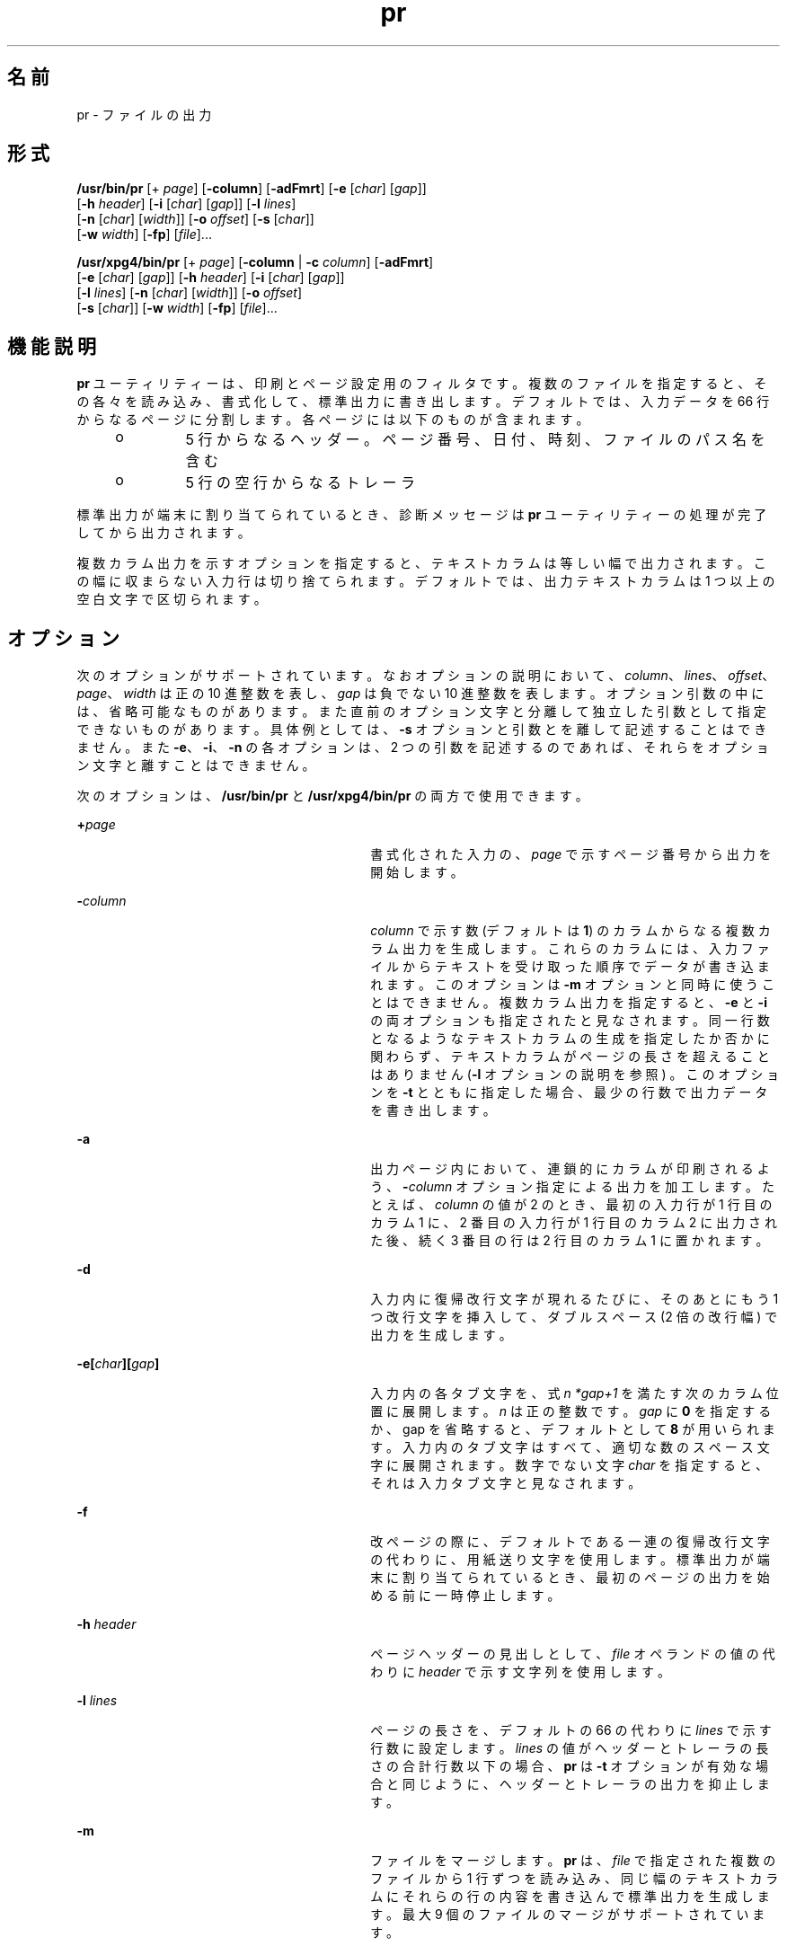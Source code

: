 '\" te
.\" Copyright (c) 1992, X/Open Company Limited All Rights Reserved
.\" Copyright 1989 AT&T
.\" Portions Copyright (c) 1995, 2011, Oracle and/or its affiliates. All rights reserved.
.\" Sun Microsystems, Inc. gratefully acknowledges The Open Group for permission to reproduce portions of its copyrighted documentation. Original documentation from The Open Group can be obtained online at http://www.opengroup.org/bookstore/.
.\" The Institute of Electrical and Electronics Engineers and The Open Group, have given us permission to reprint portions of their documentation. In the following statement, the phrase "this text" refers to portions of the system documentation. Portions of this text are reprinted and reproduced in electronic form in the Sun OS Reference Manual, from IEEE Std 1003.1, 2004 Edition, Standard for Information Technology -- Portable Operating System Interface (POSIX), The Open Group Base Specifications Issue 6, Copyright (C) 2001-2004 by the Institute of Electrical and Electronics Engineers, Inc and The Open Group. In the event of any discrepancy between these versions and the original IEEE and The Open Group Standard, the original IEEE and The Open Group Standard is the referee document. The original Standard can be obtained online at http://www.opengroup.org/unix/online.html. This notice shall appear on any product containing this material.
.TH pr 1 "2011 年 8 月 17 日" "SunOS 5.11" "ユーザーコマンド"
.SH 名前
pr \- ファイルの出力
.SH 形式
.LP
.nf
\fB/usr/bin/pr\fR [+ \fIpage\fR] [\fB-column\fR] [\fB-adFmrt\fR] [\fB-e\fR [\fIchar\fR] [\fIgap\fR]] 
     [\fB-h\fR \fIheader\fR] [\fB-i\fR [\fIchar\fR] [\fIgap\fR]] [\fB-l\fR \fIlines\fR] 
     [\fB-n\fR [\fIchar\fR] [\fIwidth\fR]] [\fB-o\fR \fIoffset\fR] [\fB-s\fR [\fIchar\fR]] 
     [\fB-w\fR \fIwidth\fR] [\fB-fp\fR] [\fIfile\fR]...
.fi

.LP
.nf
\fB/usr/xpg4/bin/pr\fR [+ \fIpage\fR] [\fB-column\fR | \fB-c\fR \fIcolumn\fR] [\fB-adFmrt\fR] 
     [\fB-e\fR [\fIchar\fR] [\fIgap\fR]] [\fB-h\fR \fIheader\fR] [\fB-i\fR [\fIchar\fR] [\fIgap\fR]] 
     [\fB-l\fR \fIlines\fR] [\fB-n\fR [\fIchar\fR] [\fIwidth\fR]] [\fB-o\fR \fIoffset\fR] 
     [\fB-s\fR [\fIchar\fR]] [\fB-w\fR \fIwidth\fR] [\fB-fp\fR] [\fIfile\fR]...
.fi

.SH 機能説明
.sp
.LP
\fBpr\fR ユーティリティーは、印刷とページ設定用のフィルタです。複数のファイルを指定すると、その各々を読み込み、書式化して、標準出力に書き出します。デフォルトでは、入力データを 66 行からなるページに分割します。各ページには以下のものが含まれます。
.RS +4
.TP
.ie t \(bu
.el o
5 行からなるヘッダー。ページ番号、日付、時刻、ファイルのパス名を含む
.RE
.RS +4
.TP
.ie t \(bu
.el o
5 行の空行からなるトレーラ
.RE
.sp
.LP
標準出力が端末に割り当てられているとき、診断メッセージは \fBpr\fR ユーティリティーの処理が完了してから出力されます。
.sp
.LP
複数カラム出力を示すオプションを指定すると、テキストカラムは等しい幅で出力されます。この幅に収まらない入力行は切り捨てられます。デフォルトでは、出力テキストカラムは 1 つ以上の空白文字で区切られます。
.SH オプション
.sp
.LP
次のオプションがサポートされています。なおオプションの説明において、\fIcolumn\fR、\fIlines\fR、\fIoffset\fR、\fIpage\fR、\fIwidth\fR は正の 10 進整数を表し、\fIgap\fR は負でない 10 進整数を表します。オプション引数の中には、省略可能なものがあります。また直前のオプション文字と分離して独立した引数として指定できないものがあります。具体例としては、\fB-s\fR オプションと引数とを離して記述することはできません。また \fB-e\fR、\fB-i\fR、\fB-n\fR の各オプションは、2 つの引数を記述するのであれば、それらをオプション文字と離すことはできません。
.sp
.LP
次のオプションは、\fB/usr/bin/pr\fR と \fB/usr/xpg4/bin/pr\fR の両方で使用できます。
.sp
.ne 2
.mk
.na
\fB\fB+\fR\fIpage\fR \fR
.ad
.RS 30n
.rt  
書式化された入力の、\fIpage\fR で示すページ番号から出力を開始します。
.RE

.sp
.ne 2
.mk
.na
\fB\fB-\fR\fIcolumn\fR \fR
.ad
.RS 30n
.rt  
\fIcolumn\fR で示す数 (デフォルトは \fB1\fR) のカラムからなる複数カラム出力を生成します。これらのカラムには、入力ファイルからテキストを受け取った順序でデータが書き込まれます。このオプションは \fB-m\fR オプションと同時に使うことはできません。複数カラム出力を指定すると、\fB-e\fR と \fB-i\fR の両オプションも指定されたと見なされます。同一行数となるようなテキストカラムの生成を指定したか否かに関わらず、テキストカラムがページの長さを超えることはありません (\fB-l\fR オプションの説明を参照) 。このオプションを \fB-t\fR とともに指定した場合、最少の行数で出力データを書き出します。
.RE

.sp
.ne 2
.mk
.na
\fB\fB-a\fR \fR
.ad
.RS 30n
.rt  
出力ページ内において、連鎖的にカラムが印刷されるよう、\fB-\fR\fIcolumn\fR オプション指定による出力を加工します。たとえば、\fIcolumn\fR の値が 2 のとき、最初の入力行が 1 行目のカラム 1 に、2 番目の入力行が 1 行目のカラム 2 に出力された後、続く 3 番目の行は 2 行目のカラム 1 に置かれます。
.RE

.sp
.ne 2
.mk
.na
\fB\fB-d\fR \fR
.ad
.RS 30n
.rt  
入力内に復帰改行文字が現れるたびに、そのあとにもう 1 つ 改行文字を挿入して、ダブルスペース (2 倍の改行幅) で出力を生成します。\fB\fR\fB\fR
.RE

.sp
.ne 2
.mk
.na
\fB\fB\fR\fB-e\fR\fB\|[\|\fR\fIchar\fR\fB\|][\|\fR\fIgap\fR\fB\|]\fR \fR
.ad
.RS 30n
.rt  
入力内の各タブ文字を、式 \fIn\fR \fI*gap+1\fR を満たす次のカラム位置に展開します。\fIn\fR は正の整数です。\fB\fR\fB\fR\fIgap\fR に \fB0\fR を指定するか、gap を省略すると、デフォルトとして \fB8\fR が用いられます。入力内のタブ文字はすべて、適切な数のスペース文字に展開されます。\fB\fR\fB\fR数字でない文字 \fIchar\fR を指定すると、それは入力タブ文字と見なされます。
.RE

.sp
.ne 2
.mk
.na
\fB\fB-f\fR \fR
.ad
.RS 30n
.rt  
改ページの際に、デフォルトである一連の復帰改行文字の代わりに、用紙送り文字を使用します。\fB\fR\fB\fR標準出力が端末に割り当てられているとき、最初のページの出力を始める前に一時停止します。
.RE

.sp
.ne 2
.mk
.na
\fB\fB-h\fR \fIheader\fR \fR
.ad
.RS 30n
.rt  
ページヘッダーの見出しとして、\fIfile\fR オペランドの値の代わりに \fIheader\fR で示す文字列を使用します。
.RE

.sp
.ne 2
.mk
.na
\fB\fB-l\fR \fIlines\fR \fR
.ad
.RS 30n
.rt  
ページの長さを、デフォルトの 66 の代わりに \fIlines\fR で示す行数に設定します。\fIlines\fR の値がヘッダーとトレーラの長さの合計行数以下の場合、\fBpr\fR は \fB-t\fR オプションが有効な場合と同じように、ヘッダーとトレーラの出力を抑止します。
.RE

.sp
.ne 2
.mk
.na
\fB\fB-m\fR\fR
.ad
.RS 30n
.rt  
ファイルをマージします。\fBpr\fR は、\fIfile\fR で指定された複数のファイルから 1 行ずつを読み込み、同じ幅のテキストカラムにそれらの行の内容を書き込んで標準出力を生成します。最大 9 個のファイルのマージがサポートされています。\fI\fR
.RE

.sp
.ne 2
.mk
.na
\fB\fB-n\|[\|\fR\fIchar\fR\fB\|][\|\fR\fIwidth\fR\fB\|]\fR \fR
.ad
.RS 30n
.rt  
行番号の桁数を \fIwidth\fR で示す値とします。デフォルトは \fB5\fR です。\fI\fR出力上において行番号は、デフォルト出力の場合には各テキストカラムの先頭の \fIwidth\fR 個のカラムを、\fB-m\fR 出力の場合には各行の先頭の width 個のカラムを占めます。数字でない文字 \fIchar\fR を指定すると、行番号と後続の出力を隔てるために行番号に付加されます。\fIchar\fR のデフォルトはタブ文字です。\fB\fR
.RE

.sp
.ne 2
.mk
.na
\fB\fB-o\fR \fIoffset\fR \fR
.ad
.RS 30n
.rt  
各出力行の先頭に offset 個のスペースを付加します。\fB-o\fR オプションを指定しない場合、 デフォルトのオフセット値は \fB0\fR となります。ここで指定するオフセット値は、出力行の幅に追加されます (後述する \fB-w\fR オプションの説明を参照) 。
.RE

.sp
.ne 2
.mk
.na
\fB\fB-p\fR\fR
.ad
.RS 30n
.rt  
標準出力が端末に割り当てられているとき、ページの出力を始める前に一時停止します。\fBpr\fR は警告 (\fBALERT\fR) 文字を標準エラー出力に送り、\fB/dev/tty\fR 上で復帰改行文字が読み込まれるのを待ちます。
.RE

.sp
.ne 2
.mk
.na
\fB\fB-r\fR\fR
.ad
.RS 30n
.rt  
ファイルをオープンできなくても、それに関する診断レポートを出力しません。
.RE

.sp
.ne 2
.mk
.na
\fB\fB-s\fR \fB[\fR\fIchar\fR\fB]\fR \fR
.ad
.RS 30n
.rt  
テキストカラムを区切る文字として、一連のスペース文字の代わりに、\fIchar\fR で示す 1 文字を使用します。\fIchar\fR のデフォルトはタブ文字です。\fB\fR\fB\fR
.RE

.sp
.ne 2
.mk
.na
\fB\fB-t\fR\fR
.ad
.RS 30n
.rt  
各ページに通常出力される 5 行のヘッダーと 5 行のトレーラを出力しません。各ファイルの最終行を出力した後、そのページの最終行まで行送りをせず、出力を停止します。
.RE

.sp
.ne 2
.mk
.na
\fB\fB-w\fR \fIwidth\fR \fR
.ad
.RS 30n
.rt  
行の幅を \fIwidth\fR で示す数のカラム位置に設定します。この指定は複数カラム出力に対してのみ有効です。このオプションを省略したときのデフォルトの行幅は、\fB-s\fR オプションも省略されていれば \fB72\fR となり、\fB-\fR\fB-s\fR オプションが指定されていれば \fB512\fR となります。\fB-\fR
.sp
シングルカラム出力の場合には、入力行の内容が出力幅の制限によって切り捨てられることはありません。
.RE

.SS "/usr/bin/pr"
.sp
.LP
次のオプションは、\fB/usr/bin/pr\fR でのみ使用できます。
.sp
.ne 2
.mk
.na
\fB\fB-F\fR \fR
.ad
.RS 28n
.rt  
入力ファイルの行を折り返します。\fB-a\fR または \fB-m\fR オプション指定による複数カラムモード使用時は、現在のカラム幅に合うように行を折り返します。それ以外の場合は、現在の行幅 (80 カラム) に合うように行を折り返します。
.RE

.sp
.ne 2
.mk
.na
\fB\fB\fR\fB-i\fR\fB\|[\|\fR\fIchar\fR\fB\|][\|\fR\fIgap\fR\fB\|]\fR \fR
.ad
.RS 28n
.rt  
出力上で 1 つ以上の連続したスペース文字が \fIgap+1\fR、\fI2*gap+1\fR、\fI3*gap+1\fR のカラム位置に到達した場合、それらのスペース文字をタブ文字で置き換えます。\fB\fR\fB\fR\fB\fR\fIgap\fR を省略するか、\fB0\fR を指定した場合、デフォルトとして 8 カラムごとにタブ位置が設定されていると見なされます。\fB\fR数字でない文字 \fIchar\fR を指定すると、それが出力タブ文字として使用されます。\fB\fR
.RE

.SS "/usr/xpg4/bin/pr"
.sp
.LP
次のオプションは、\fB/usr/xpg4/bin/pr\fR でのみ使用できます。
.sp
.ne 2
.mk
.na
\fB\fB-F\fR \fR
.ad
.RS 28n
.rt  
改ページの際に、デフォルトである一連の復帰改行文字の代わりに、用紙送り文字を使用します。\fB\fR\fB\fR
.RE

.sp
.ne 2
.mk
.na
\fB\fB\fR\fB-i\fR\fB\|[\|\fR\fIchar\fR\fB\|][\|\fR\fIgap\fR\fB\|]\fR \fR
.ad
.RS 28n
.rt  
出力上で 2 つ以上の連続したスペース文字が \fIgap+1\fR、\fI2*gap+1\fR、\fI3*gap+1\fR のカラム位置に到達した場合、それらのスペース文字をタブ文字で置き換えます。\fB\fR\fB\fR\fB\fR\fIgap\fR を省略するか、\fB0\fR を指定した場合、デフォルトとして 8 カラムごとにタブ位置が設定されていると見なされます。\fB\fR数字でない文字 \fIchar\fR を指定すると、それが出力タブ文字として使用されます。\fB\fR
.RE

.SH オペランド
.sp
.LP
次のオペランドがサポートされています。
.sp
.ne 2
.mk
.na
\fB\fIfile\fR \fR
.ad
.RS 9n
.rt  
内容を印刷するファイルのパス名。このオペランドを省略するか、\fB\(mi\fR を指定すると、標準入力が用いられます。\fI\fR\fI\fR
.RE

.SH 使用例
.LP
\fB例 1 \fR現在のディレクトリ中の全ファイルの番号付き一覧を出力する
.sp
.in +2
.nf
example% \fBls -a | pr -n -h "Files in $(pwd)."\fR
.fi
.in -2
.sp

.LP
\fB例 2 \fRファイルをカラムに出力する
.sp
.LP
この例では、\fBfile1\fR および \fBfile2\fR を、\fBfile list\fR というヘッダーを付けた、3 カラムからなる 2 倍の改行幅のリストに出力します。

.sp
.in +2
.nf
example% \fBpr -3d -h "file list" file1 file2\fR
.fi
.in -2
.sp

.LP
\fB例 3 \fR拡張したカラムタブを使用してファイルを書き出す
.sp
.LP
次の例では、タブ位置をカラム \fB10\fR、\fB19\fR、\fB28\fR に設定して、\fBfile1\fR を \fBfile2\fR に書き出します。

.sp
.in +2
.nf
example% \fBpr -e9 -t <file1 >file2\fR
.fi
.in -2
.sp

.SH 環境
.sp
.LP
\fBpr\fR の実行に影響を与える次の環境変数についての詳細は、\fBenviron\fR(5) を参照してください。\fBLANG\fR、\fBLC_ALL \fR、\fBLC_CTYPE\fR、\fBLC_MESSAGES\fR、\fBLC_TIME\fR、\fBTZ\fR、および \fBNLSPATH\fR。
.SH 終了ステータス
.sp
.LP
次の終了値が返されます。
.sp
.ne 2
.mk
.na
\fB\fB0\fR \fR
.ad
.RS 7n
.rt  
正常終了。
.RE

.sp
.ne 2
.mk
.na
\fB\fB>0\fR \fR
.ad
.RS 7n
.rt  
エラーが発生した。
.RE

.SH 属性
.sp
.LP
属性についての詳細は、\fBattributes\fR(5) を参照してください。
.SS "/usr/bin/pr"
.sp

.sp
.TS
tab() box;
cw(2.75i) |cw(2.75i) 
lw(2.75i) |lw(2.75i) 
.
属性タイプ属性値
_
使用条件system/core-os
_
CSI有効
.TE

.SS "/usr/xpg4/bin/pr"
.sp

.sp
.TS
tab() box;
cw(2.75i) |cw(2.75i) 
lw(2.75i) |lw(2.75i) 
.
属性タイプ属性値
_
使用条件system/xopen/xcu4
_
CSI有効
_
インタフェースの安定性確実
_
標準T{
\fBstandards\fR(5) を参照してください。
T}
.TE

.SH 関連項目
.sp
.LP
\fBexpand\fR(1), \fBattributes\fR(5), \fBenviron\fR(5), \fBstandards\fR(5)
